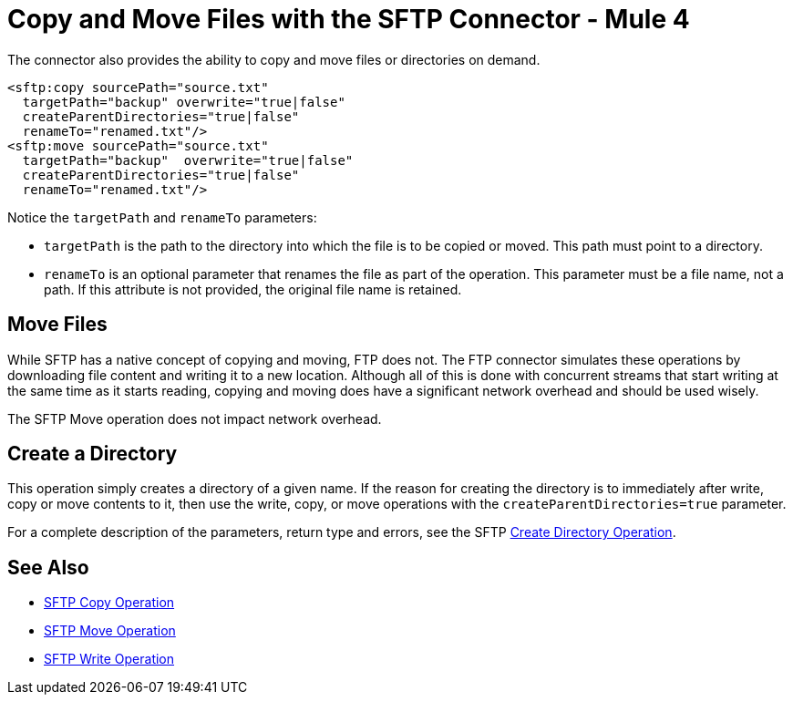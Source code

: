 = Copy and Move Files with the SFTP Connector - Mule 4
:page-aliases: connectors::sftp/sftp-copy-move.adoc

The connector also provides the ability to copy and move files or directories on demand.

[source,xml,linenums]
----
<sftp:copy sourcePath="source.txt"
  targetPath="backup" overwrite="true|false"
  createParentDirectories="true|false"
  renameTo="renamed.txt"/>
<sftp:move sourcePath="source.txt"
  targetPath="backup"  overwrite="true|false"
  createParentDirectories="true|false"
  renameTo="renamed.txt"/>
----

Notice the `targetPath` and `renameTo` parameters:

* `targetPath` is the path to the directory into which the file is to be copied or moved. This path must point to a directory.

* `renameTo` is an optional parameter that renames the file as part of the operation. This parameter must be a file name, not a path. If this attribute is not provided, the original file name is retained.

== Move Files

While SFTP has a native concept of copying and moving, FTP does not. The FTP connector simulates these operations by downloading file content and writing it to a new location. Although all of this is done with concurrent streams that start writing at the same time as it starts reading, copying and moving does have a significant network overhead and should be used wisely.

The SFTP Move operation does not impact network overhead.

[[createdir]]
== Create a Directory

This operation simply creates a directory of a given name. If the reason for creating the directory is to immediately after write, copy or move contents to it, then use the write, copy, or move operations with the `createParentDirectories=true` parameter.

For a complete description of the parameters, return type and errors, see the SFTP xref:sftp-documentation.adoc#createDirectory[Create Directory Operation].

== See Also

* xref:sftp-documentation.adoc#copy[SFTP Copy Operation]
* xref:sftp-documentation.adoc#move[SFTP Move Operation]
* xref:sftp-documentation.adoc#write[SFTP Write Operation]
